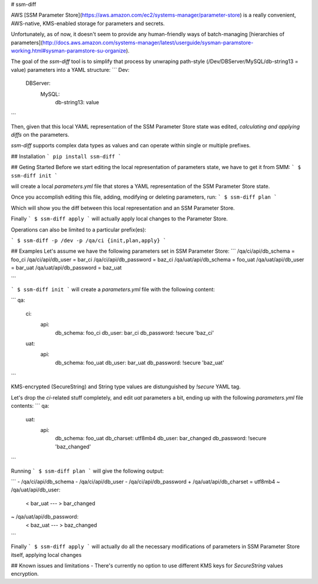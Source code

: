 # ssm-diff

AWS [SSM Parameter Store](https://aws.amazon.com/ec2/systems-manager/parameter-store) is a really convenient, AWS-native, KMS-enabled storage for parameters and secrets. 

Unfortunately, as of now, it doesn't seem to provide any human-friendly ways of batch-managing [hierarchies of parameters](http://docs.aws.amazon.com/systems-manager/latest/userguide/sysman-paramstore-working.html#sysman-paramstore-su-organize).

The goal of the `ssm-diff` tool is to simplify that process by unwraping path-style
(/Dev/DBServer/MySQL/db-string13 = value) parameters into a YAML structure:
```
Dev:
  DBServer:
    MySQL:
      db-string13: value
```

Then, given that this local YAML representation of the SSM Parameter Store state was edited, `calculating and applying diffs` on the parameters. 

`ssm-diff` supports complex data types as values and can operate within single or multiple prefixes.

## Installation
```
pip install ssm-diff
```

## Geting Started
Before we start editing the local representation of parameters state, we have to get it from SMM:
```
$ ssm-diff init
```

will create a local `parameters.yml` file that stores a YAML representation of the SSM Parameter Store state.

Once you accomplish editing this file, adding, modifying or deleting parameters, run:
```
$ ssm-diff plan
```

Which will show you the diff between this local representation and an SSM Parameter Store.

Finally
```
$ ssm-diff apply
```
will actually apply local changes to the Parameter Store.

Operations can also be limited to a particular prefix(es):

```
$ ssm-diff -p /dev -p /qa/ci {init,plan,apply}
```

## Examples
Let's assume we have the following parameters set in SSM Parameter Store:
```
/qa/ci/api/db_schema    = foo_ci
/qa/ci/api/db_user      = bar_ci
/qa/ci/api/db_password  = baz_ci
/qa/uat/api/db_schema   = foo_uat
/qa/uat/api/db_user     = bar_uat
/qa/uat/api/db_password = baz_uat

```

```
$ ssm-diff init
```
will create a `parameters.yml` file with the following content:

```
qa:
  ci:
    api:
      db_schema: foo_ci
      db_user: bar_ci
      db_password: !secure 'baz_ci'
  uat:
    api:
      db_schema: foo_uat
      db_user: bar_uat
      db_password: !secure 'baz_uat'
```

KMS-encrypted (SecureString) and String type values are distunguished by `!secure` YAML tag.

Let's drop the `ci`-related stuff completely, and edit `uat` parameters a bit, ending up with the following `parameters.yml` file contents:
```
qa:
  uat:
    api:
      db_schema: foo_uat
      db_charset: utf8mb4 
      db_user: bar_changed
      db_password: !secure 'baz_changed'
```

Running
```
$ ssm-diff plan
```
will give the following output:

```
- /qa/ci/api/db_schema
- /qa/ci/api/db_user
- /qa/ci/api/db_password
+ /qa/uat/api/db_charset = utf8mb4
~ /qa/uat/api/db_user:
  < bar_uat
  ---
  > bar_changed
~ /qa/uat/api/db_password:
  < baz_uat
  ---
  > baz_changed

```

Finally
```
$ ssm-diff apply
```
will actually do all the necessary modifications of parameters in SSM Parameter Store itself, applying local changes

## Known issues and limitations
- There's currently no option to use different KMS keys for `SecureString` values encryption.


